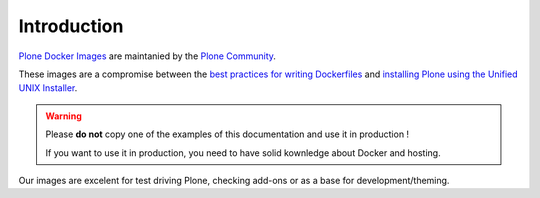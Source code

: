 ============
Introduction
============

`Plone Docker Images <https://hub.docker.com/r/plone/plone/>`_ are maintanied by 
the `Plone Community <https://plone.org>`_.

These images are a compromise between the `best practices for writing Dockerfiles <https://docs.docker.com/engine/userguide/eng-image/dockerfile_best-practices/>`_
and `installing Plone using the Unified UNIX Installer <https://docs.plone.org/manage/installing/installation.html>`_.

.. warning::

   Please **do not** copy one of the examples of this documentation and use it in
   production !
   
   If you want to use it in production, you need to have solid kownledge about
   Docker and hosting.

Our images are excelent for test driving Plone, checking add-ons or as a base for
development/theming.
